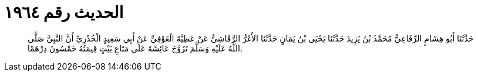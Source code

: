 
= الحديث رقم ١٩٦٤

[quote.hadith]
حَدَّثَنَا أَبُو هِشَامٍ الرِّفَاعِيُّ مُحَمَّدُ بْنُ يَزِيدَ حَدَّثَنَا يَحْيَى بْنُ يَمَانٍ حَدَّثَنَا الأَغَرُّ الرَّقَاشِيُّ عَنْ عَطِيَّةَ الْعَوْفِيِّ عَنْ أَبِي سَعِيدٍ الْخُدْرِيِّ أَنَّ النَّبِيَّ صَلَّى اللَّهُ عَلَيْهِ وَسَلَّمَ تَزَوَّجَ عَائِشَةَ عَلَى مَتَاعِ بَيْتٍ قِيمَتُهُ خَمْسُونَ دِرْهَمًا.